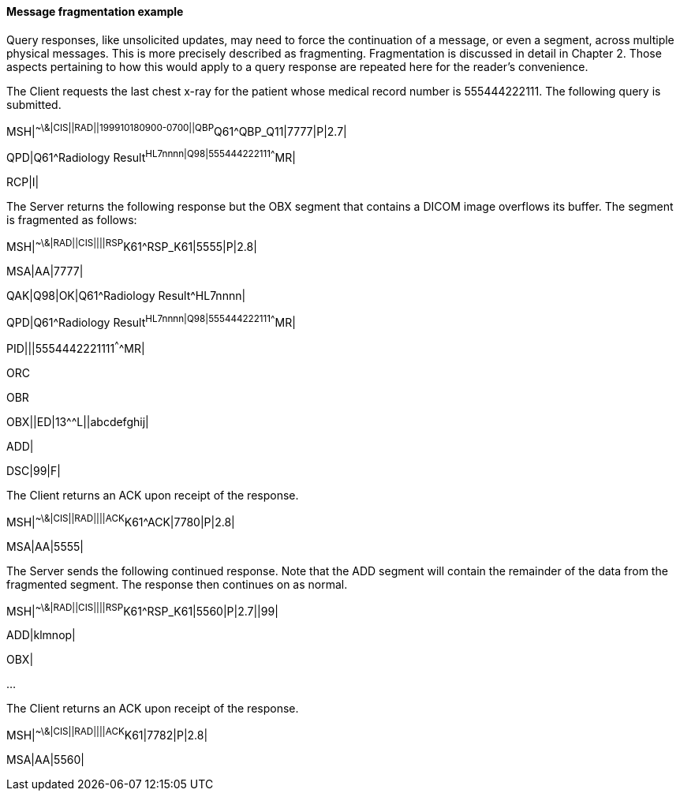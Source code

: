 ==== Message fragmentation example
[v291_section="5.6.3.4"]

Query responses, like unsolicited updates, may need to force the continuation of a message, or even a segment, across multiple physical messages. This is more precisely described as fragmenting. Fragmentation is discussed in detail in Chapter 2. Those aspects pertaining to how this would apply to a query response are repeated here for the reader's convenience.

The Client requests the last chest x-ray for the patient whose medical record number is 555444222111. The following query is submitted.

[er7]
MSH|^~\&|CIS||RAD||199910180900-0700||QBP^Q61^QBP_Q11|7777|P|2.7|
[er7]
QPD|Q61^Radiology Result^HL7nnnn|Q98|555444222111^^^^MR|
[er7]
RCP|I|

The Server returns the following response but the OBX segment that contains a DICOM image overflows its buffer. The segment is fragmented as follows:

[er7]
MSH|^~\&|RAD||CIS||||RSP^K61^RSP_K61|5555|P|2.8|
[er7]
MSA|AA|7777|
[er7]
QAK|Q98|OK|Q61^Radiology Result^HL7nnnn|
[er7]
QPD|Q61^Radiology Result^HL7nnnn|Q98|555444222111^^^^MR|
[er7]
PID|||5554442221111^^^^MR|

ORC

OBR

[er7]
OBX||ED|13^^L||abcdefghij|

ADD|

[er7]
DSC|99|F|

The Client returns an ACK upon receipt of the response.

[er7]
MSH|^~\&|CIS||RAD||||ACK^K61^ACK|7780|P|2.8|
[er7]
MSA|AA|5555|

The Server sends the following continued response. Note that the ADD segment will contain the remainder of the data from the fragmented segment. The response then continues on as normal.

[er7]
MSH|^~\&|RAD||CIS||||RSP^K61^RSP_K61|5560|P|2.7||99|
[er7]
ADD|klmnop|

OBX|

...

The Client returns an ACK upon receipt of the response.

[er7]
MSH|^~\&|CIS||RAD||||ACK^K61|7782|P|2.8|
[er7]
MSA|AA|5560|

